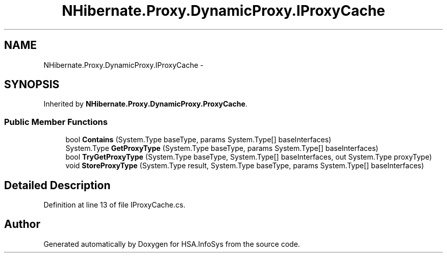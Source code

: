 .TH "NHibernate.Proxy.DynamicProxy.IProxyCache" 3 "Fri Jul 5 2013" "Version 1.0" "HSA.InfoSys" \" -*- nroff -*-
.ad l
.nh
.SH NAME
NHibernate.Proxy.DynamicProxy.IProxyCache \- 
.SH SYNOPSIS
.br
.PP
.PP
Inherited by \fBNHibernate\&.Proxy\&.DynamicProxy\&.ProxyCache\fP\&.
.SS "Public Member Functions"

.in +1c
.ti -1c
.RI "bool \fBContains\fP (System\&.Type baseType, params System\&.Type[] baseInterfaces)"
.br
.ti -1c
.RI "System\&.Type \fBGetProxyType\fP (System\&.Type baseType, params System\&.Type[] baseInterfaces)"
.br
.ti -1c
.RI "bool \fBTryGetProxyType\fP (System\&.Type baseType, System\&.Type[] baseInterfaces, out System\&.Type proxyType)"
.br
.ti -1c
.RI "void \fBStoreProxyType\fP (System\&.Type result, System\&.Type baseType, params System\&.Type[] baseInterfaces)"
.br
.in -1c
.SH "Detailed Description"
.PP 
Definition at line 13 of file IProxyCache\&.cs\&.

.SH "Author"
.PP 
Generated automatically by Doxygen for HSA\&.InfoSys from the source code\&.
